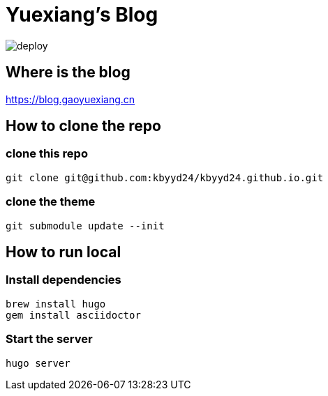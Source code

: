 = Yuexiang's Blog

image::https://github.com/kbyyd24/kbyyd24.github.io/workflows/gp_pages/badge.svg?branch=hexo-source[deploy]

== Where is the blog

https://blog.gaoyuexiang.cn

== How to clone the repo

=== clone this repo

[source, shell]
----
git clone git@github.com:kbyyd24/kbyyd24.github.io.git
----

=== clone the theme

[source, shell]
----
git submodule update --init
----

== How to run local

=== Install dependencies

[source, shell]
----
brew install hugo
gem install asciidoctor
----

=== Start the server

[source, shell]
----
hugo server
----

